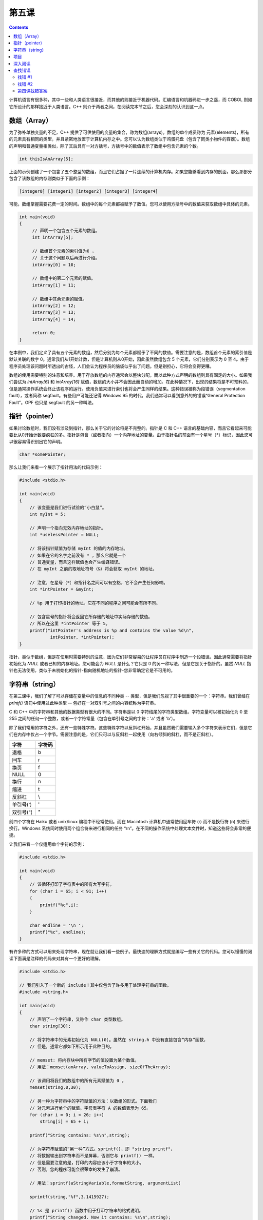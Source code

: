 第五课
======================

.. contents::

计算机语言有很多种，其中一些和人类语言很接近，而其他的则接近于机器代码。汇编语言和机器码进一步之遥，而 COBOL 则如它所设计的那样接近于人类语言。C++ 则介于两者之间，在阅读完本节之后，您会深刻的认识到这一点。

数组（Array）
----------------------

为了弥补单独变量的不足，C++ 提供了可供使用的变量的集合，称为数组(arrays)。数组的单个成员称为 元素(elements)，所有的元素具有相同的类型，并且紧密地放置于计算机内存之中。您可以认为数组类似于鸡蛋托盘（包含了同类小物件的容器）。数组的声明和普通变量相类似，除了其后具有一对方括号，方括号中的数值表示了数组中包含元素的个数。

.. code-block:: cpp

   int thisIsAnArray[5];

上面的示例创建了一个包含了五个整型的数组，而且它们占据了一片连续的计算机内存。如果您能够看到内存的剖面，那么那部分包含了该数组的内存则类似于下面的示例：

.. code-block::

   [integer0] [integer1] [integer2] [integer3] [integer4]
		
可能，数组掌握需要花费一定的时间。数组中的每个元素都被赋予了数值。您可以使用方括号中的数值来获取数组中具体的元素。

.. code-block:: cpp

   int main(void) 
   { 
        // 声明一个包含五个元素的数组。
        int intArray[5]; 
 
        // 数组首个元素的索引值为0 ，
        // 关于这个问题以后再进行介绍。
        intArray[0] = 10; 
 
        // 数组中的第二个元素的赋值。
        intArray[1] = 11; 
 
        // 数组中其余元素的赋值。
        intArray[2] = 12; 
        intArray[3] = 13; 
        intArray[4] = 14; 
 
        return 0; 
   }


在本例中，我们定义了具有五个元素的数组，然后分别为每个元素都赋予了不同的数值。需要注意的是，数组首个元素的索引值是默认关联的数字 0。通常我们从1开始计数，但是计算机则从0开始，因此虽然数组包含 5 个元素，它们分别表示为 0 至 4。由于程序员处理该问题时所透出的古怪，人们会认为程序员的脑袋似乎出了问题。但是别担心，它将会变得更糟。

数组的使用需要特别的注意和培养。用于存放数组的内存通常会以整块分配，而以此种方式声明的数组则具有固定的大小。如果我们尝试为 *intArray[6]* 和 *intArray[16]* 赋值，数组的大小并不会因此而自动的增加。在此种情况下，出现的结果将是不可预料的，但是通常操作系统会终止该程序的运行。使用负值来进行索引也将会产生同样的结果。这种错误被称为段错误（segmentation fault），或者简称 segfault。有些用户可能还记得 Windows 95 的时代，我们通常可以看到意外的的错误“General Protection Fault”。GPF 也只是 segfault 的另一种叫法。

指针（pointer）
----------------------

如果讨论数组时，我们没有涉及到指针，那么关于它的讨论将是不完整的。指针是 C 和 C++ 语言的基础内容，而且它看起来可能要比从0开始计数要疯狂的多。指针是包含（或者指向）一个内存地址的变量。由于指针名的前面有一个星号（*）标识，因此您可以很容易得识别出它的声明。

.. code-block:: cpp

   char *somePointer;

那么让我们来看一个展示了指针用法的代码示例：

.. code-block:: cpp

    #include <stdio.h> 
 
    int main(void) 
    { 
        // 该变量是我们进行试验的“小白鼠”。 
        int myInt = 5; 
 
        // 声明一个指向无效内存地址的指针。
        int *uselessPointer = NULL; 
 
        // 将该指针赋值为存储 myInt 的值的内存地址。
        // 如果在它的名字之前没有 * ，那么它就是一个 
        // 普通变量，而且这样赋值也会产生编译错误。
        // 在 myInt 之前的取地址符号（&）将会获取 myInt 的地址。 
 
        // 注意，在星号（*）和指针名之间可以有空格，它不会产生任何影响。
        int *intPointer = &myInt; 
 
        // %p 用于打印指针的地址。它在不同的程序之间可能会有所不同。
 
        // 包含星号的指针将会返回它所存储的地址中实际存储的数值。
        // 所以在这里 *intPointer 等于 5。 
        printf("intPointer's address is %p and contains the value %d\n", 
                intPointer, *intPointer); 
    }


指针，类似于数组，但是在使用时需要特别的注意，因为它们非常容易的让程序员在程序中制造一个段错误。因此通常需要将指针初始化为 *NULL* 或者已知的内存地址。您可能会为 *NULL* 是什么？它只是 0 的另一种写法，但是它是关于指针的。虽然 *NULL* 指针也无法使用，类似于未初始化的指针-指向随机地址的指针-您非常确定它是不可用的。

字符串（string）
----------------------

在第三课中，我们了解了可以存储在变量中的信息的不同种类 -- 类型，但是我们忽视了其中很重要的一个：字符串。我们曾经在 *printf()* 语句中使用过此种类型 -- 包好在一对双引号之间的内容统称为字符串。

C 和 C++ 中的字符串和其他的数据类型有很大的不同。字符串是以 0 字符结尾的字符类型数组。字符变量可以被初始化为 0 至 255 之间的任何一个整数，或者一个字符常量（包含在单引号之间的字符：'a' 或者 'b'）。

除了我们常用的字符之外，还有一些特殊字符。这些特殊字符以反斜杠开始，并且虽然我们需要输入多个字符来表示它们，但是它们在内存中仅占一个字节。需要注意的是，它们只可以与反斜杠一起使用（向右倾斜的斜杠，而不是正斜杠）。

====================  =====================
字符                    字符码
====================  =====================
退格                      \b     
回车                      \r     
换页                      \f     
NULL                     \0     
换行                      \n     
缩进                      \t     
反斜杠                     \\     
单引号(')                  \'     
双引号(")                  \"     
====================  =====================

前四个字符在 Haiku 或者 unix/linux 编程中不经常使用。而在 Macintosh 计算机中通常使用回车符 (\r) 而不是换行符 (\n) 来进行换行。Windows 系统同时使用两个组合符来进行相同的任务 “\r\n”。在不同的操作系统中处理文本文件时，知道这些将会非常的便捷。

让我们来看一个仅适用单个字符的示例：

.. code-block:: cpp

   #include <stdio.h>
   
   int main(void) 
   { 
       // 该循环打印了字符表中的所有大写字符。
       for (char i = 65; i < 91; i++)
       {
           printf("%c",i);
       } 
    
       char endline = '\n '; 
       printf("%c", endline); 
   }

有许多种的方式可以用来处理字符串，现在就让我们看一些例子。最快速的理解方式就是编写一些有关它的代码。您可以慢慢的阅读下面满是注释的代码来对其有一个更好的理解。

.. code-block:: cpp

    #include <stdio.h>
 
    // 我们引入了一个新的 include！其中仅包含了许多用于处理字符串的函数。  
    #include <string.h>  
 
    int main(void)  
    {  
        // 声明了一个字符串，又称作 char 类型数组。 
        char string[30];  
 
        // 将字符串中的元素初始化为 NULL(0)。虽然在 string.h 中没有直接包含“内存”函数，  
        // 但是，通常它都如下所示用于此种目的。 
 
        // memset: 将内存块中所有字节的值设置为某个数值。
        // 用法：memset(anArray, valueToAssign, sizeOfTheArray);  
 
        // 该调用将我们的数组中的所有元素赋值为 0 。 
        memset(string,0,30);  
 
        // 另一种为字符串中的字符赋值的方法：以数组的形式。下面我们 
        // 对元素进行单个的赋值。字母表字符 A 的数值表示为 65。
        for (char i = 0; i < 26; i++)  
            string[i] = 65 + i;  
 
        printf("String contains: %s\n",string);  
 
        // 为字符串赋值的“另一种”方式。sprintf()，即 "string printf"， 
        // 将数据输出到字符串而不是屏幕，否则它与 printf() 一样。  
        // 但是需要注意的是，打印的内容应该小于字符串的大小。
        // 否则，您的程序可能会很荣幸的发生了崩溃。
 
        // 用法：sprintf(aStringVariable,formatString, argumentList)  
 
        sprintf(string,"%f",3.1415927);  
 
        // %s 是 printf() 函数中用于打印字符串的格式说明。
        printf("String changed. Now it contains: %s\n",string);  
 
        return 0;  
    }

在本例中，使用 *memset()* 函数的原因可能需要一些解释。如上所述，在多数使用中，字符串是以0结尾的字符数组。当我们调用 *memtest()* 时，我们把所有的数组元素赋值为 0，当我们前 26 个元素分别被赋值为字母表中的大写字母时，第 27 个元素则是最后的 null 字符(0)。*sprintf()* 函数自动在末尾添加一个 null 终止符。如果没有该终止符，在我们的字符串结尾将会打印出一些无用的字符。

呵！关于数组，指针，和字符串的注意事项，我们再次作个总结。让我们快速的浏览一下：

* 数组通常声明为特定的大小，并且该值放置在方括号中。
* 数组元素的索引从 0 开始计数。
* 访问数组所分配的内存边界以外的内存将会导致段错误（或者崩溃）。
* 数组名可以像指针一样使用，仅适用数组名，而不包含其后的方括号和索引值。
* 指针是用于存储内存地址的变量。
* 声明指针时，在指针名之前有一个型号： *int *myPointer*
* 指针应该被初始化为 *NULL* 或者已知的内存地址。
* 变量的地址可以通过取地址符号进行获取： *&myVariable*
* 字符常量应该放置在单引号中：'a' 或者 'X'
* 字符变量应该被初始化为字符常量或者 0-255 之间的数值。
* 特殊的字符常量可能需要输入多个字符，但是它们都被视为单个字符，例如 *\n* 用于换行。
* 字符串应该放置在双引号之中：*"This is a string"*
* 字符串是以 *NULL(0)* 最为终止符的字符数组。

项目
----------------------

一个高效的程序员可以利用多种方式使工具可以更好的为他们的工作服务。那么我们就创建一个程序，要求用户输入一个单词，然后输出每个字符的整数值。

为了从用户获取信息，我们需要使用两个新的函数：*gets()* 和 *strlen()*。它们都以一个字符指针作为唯一的参数。我们可以使用两个字符数组 -- 切记，数组可以像指针一样使用，如果您省去其后的方括号和索引值。下面将会给出这两个函数的声明，并且给出相关的描述：

.. code-block:: cpp

   char *gets(char *inString);

*gets()* 用于从用户获取字符串。用户可以输入尽可能多的字符，之后按下 *Enter* 键结束输入。用户最后输入的 *\n* 字符将会被 0 取代作为字符终止符。*inString* 是一个用于存储用户输入的字符数组。当用户完成输入之后，*gets()* 将用于输入的内容拷贝至 *inString*，然后再返回它。似乎看起来该函数没有任何作用，但是不要担心，接下来往后看。

.. code-block:: cpp
 
   int strlen(char *inString);

*strlen()* 用于计算给定的以 *NULL* 结尾的字符串长度。警告：如果仅传递一个 *NULL* 字符串给它，将会导致程序崩溃。

下面是我们编写程序的基本步骤：

1. 创建一个 *char* 数组用于存储用户输入信息。
2. 调用 *gets()* 函数从用户获取信息，然后将其保存到我们的数组。
3. 创建一个 *int* 变量，然后将字符串的长度赋值给它。
4. 使用 *for* 循环打印字符串中的每个字符，包括它的字符表示和数值表示。

   .. code-block:: cpp

        #include <stdio.h>
        #include <string.h>
    
        int main(void)  
        {  
            char inString[1024];  
 
            printf("Type the text to convert and press Enter: ");  
            gets(inString); 
 
            // 这里是您输入代码的地方。 
            // 根据上述步骤进行代码的编写。
            // 前两步已经完成。您只需要完成后续部分。 
 
            return 0;  
        } 

添加：使您的程序打印出字符除了常用的十进制值之外的的十六进制值或者八进制值。更多信息查阅第三课。
提示：关于第四步的提示，请仔细查看前面章节中有关字符串的代码示例。同时，复习第三课中的用于 *printf()* 函数的占位符列表。

深入阅读
----------------------

无论何时编译器在编译该项目时，它会抱怨，*gets()* 非常危险，不应该使用。您是如何认为呢？

查找错误
----------------------

找错 #1
''''''''''''''''''''''

源码:

.. code-block:: cpp

   #include <stdio.h>  
 
   int main(void)  
   {  
       int number = 0;
       for (int i = 1; i < 10; i) 
       {  
           number += i;  
           printf("At step %d, the number is now %d\n",i,number);  
       }  
   }

错误:

代码编译正确，但是它无法停止屏幕中的打印操作，唯一可以停止的操作就是在终端窗口中按下 *Ctrl+C*。

找错 #2
''''''''''''''''''''''

源码:

.. code-block:: cpp

   #include <stdio.h> 
  
   int main(void) 
   { 
       int a; 
       int b, c; 
  
       a = 1; 
       b = 2; 
       c = 3; 
  
       printf("a is %d, b is %d, and c is %d.\n",a,b); 
       return a + b + c; 
   } 

错误:

.. code-block:: sh

   foo.cpp: In function ‘int main()’:  
   foo.cpp:12: warning: too few arguments for format  
	
第四课找错答案
''''''''''''''''''''''

1. for 循环中的 i++ 应该替换为 i+=2
2. 警告源于 %d （主要用于整型输出）用于浮点型（float）变量。将 printf 语句中的 %d 占位符修改为 %f,该警告将不存在。


